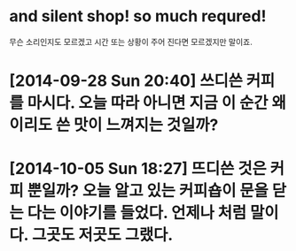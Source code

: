 * and silent shop! so much requred!

무슨 소리인지도 모르겠고 시간 또는 상황이 주어 진다면 모르겠지만 말이죠.

* [2014-09-28 Sun 20:40] 쓰디쓴 커피를 마시다. 오늘 따라 아니면 지금 이 순간 왜 이리도 쓴 맛이 느껴지는 것일까?
* [2014-10-05 Sun 18:27] 뜨디쓴 것은 커피 뿐일까? 오늘 알고 있는 커피숍이 문을 닫는 다는 이야기를 들었다. 언제나 처럼 말이다. 그곳도 저곳도 그랬다.
